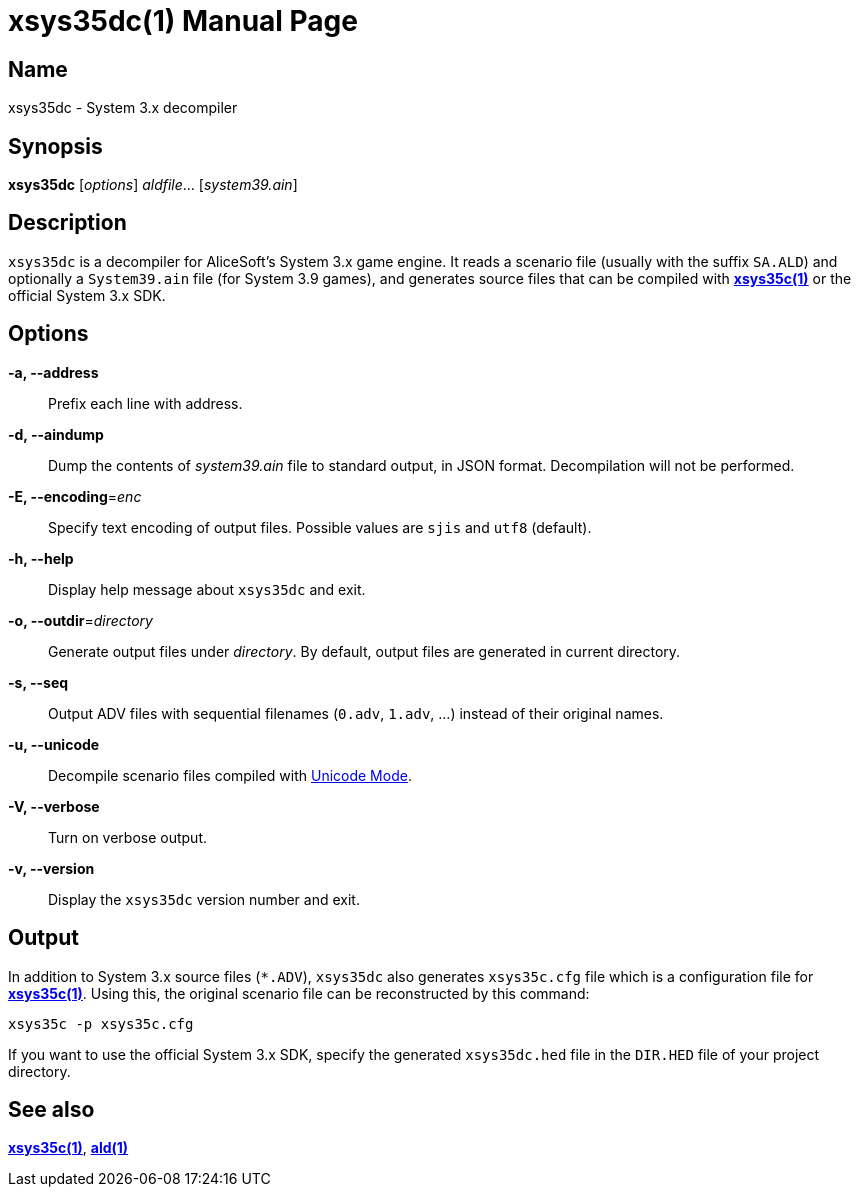 = xsys35dc(1)
:doctype: manpage
:manmanual: xsys35c manual
:mansource: xsys35c

== Name
xsys35dc - System 3.x decompiler

== Synopsis
*xsys35dc* [_options_] _aldfile_... [_system39.ain_]

== Description
`xsys35dc` is a decompiler for AliceSoft's System 3.x game engine. It reads a
scenario file (usually with the suffix `SA.ALD`) and optionally a `System39.ain`
file (for System 3.9 games), and generates source files that can be compiled
with xref:xsys35c.adoc[*xsys35c(1)*] or the official System 3.x SDK.

== Options
*-a, --address*::
  Prefix each line with address.

*-d, --aindump*::
  Dump the contents of _system39.ain_ file to standard output, in JSON format.
  Decompilation will not be performed.

*-E, --encoding*=_enc_::
  Specify text encoding of output files. Possible values are `sjis` and `utf8`
  (default).

*-h, --help*::
  Display help message about `xsys35dc` and exit.

*-o, --outdir*=_directory_::
  Generate output files under _directory_. By default, output files are
  generated in current directory.

*-s, --seq*::
  Output ADV files with sequential filenames (`0.adv`, `1.adv`, ...) instead of
  their original names.

*-u, --unicode*::
  Decompile scenario files compiled with xref:unicode.adoc[Unicode Mode].

*-V, --verbose*::
  Turn on verbose output.

*-v, --version*::
  Display the `xsys35dc` version number and exit.

== Output
In addition to System 3.x source files (`{asterisk}.ADV`), `xsys35dc` also generates
`xsys35c.cfg` file which is a configuration file for
xref:xsys35c.adoc[*xsys35c(1)*]. Using this, the original scenario file can be
reconstructed by this command:

  xsys35c -p xsys35c.cfg

If you want to use the official System 3.x SDK, specify the generated
`xsys35dc.hed` file in the `DIR.HED` file of your project directory.

== See also
xref:xsys35c.adoc[*xsys35c(1)*], xref:ald.adoc[*ald(1)*]
